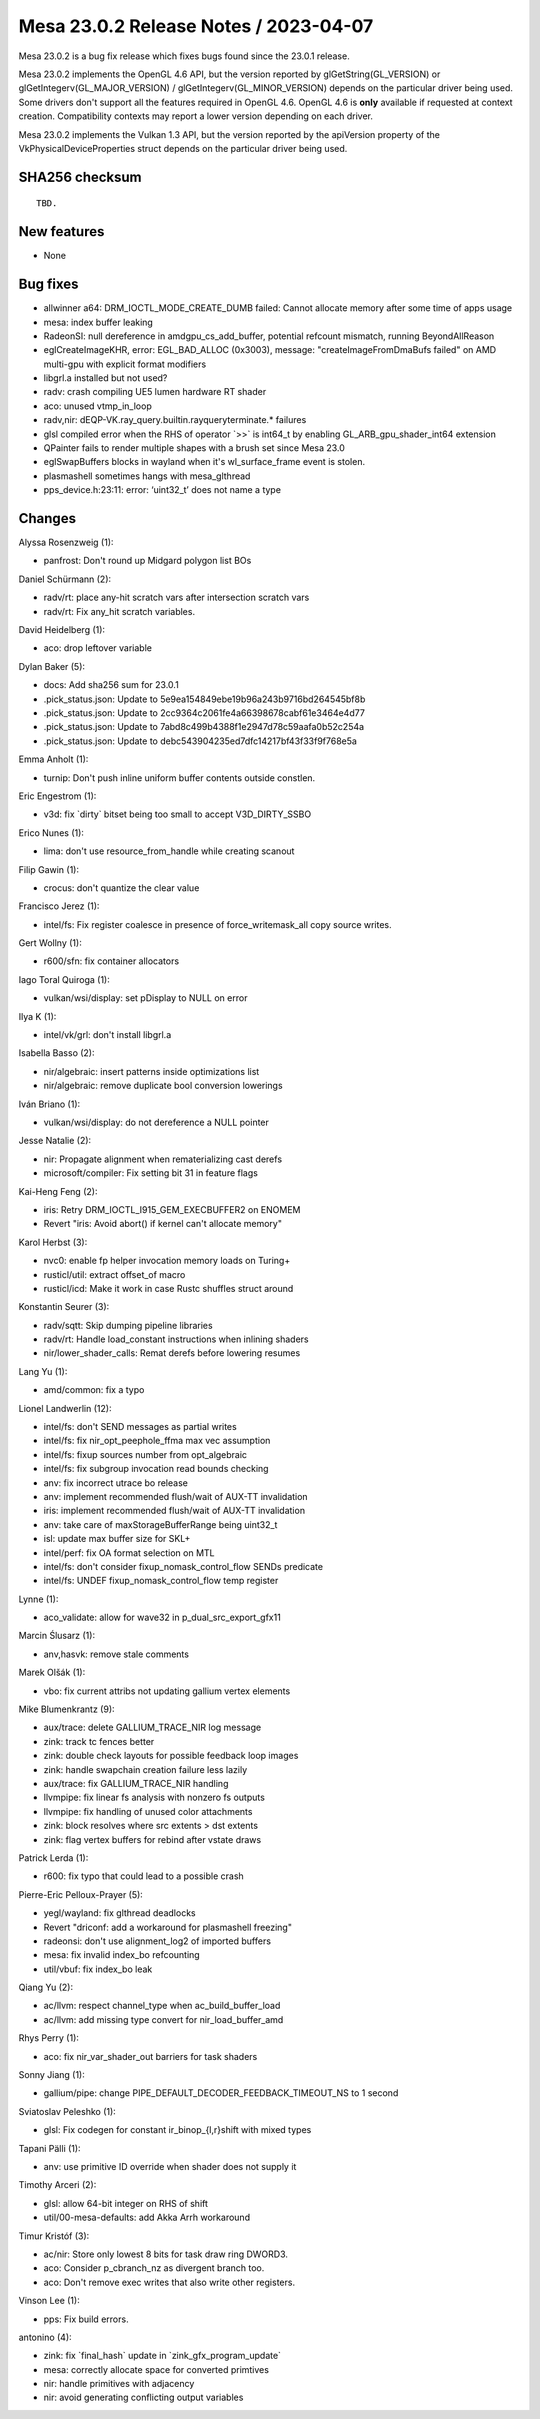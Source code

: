 Mesa 23.0.2 Release Notes / 2023-04-07
======================================

Mesa 23.0.2 is a bug fix release which fixes bugs found since the 23.0.1 release.

Mesa 23.0.2 implements the OpenGL 4.6 API, but the version reported by
glGetString(GL_VERSION) or glGetIntegerv(GL_MAJOR_VERSION) /
glGetIntegerv(GL_MINOR_VERSION) depends on the particular driver being used.
Some drivers don't support all the features required in OpenGL 4.6. OpenGL
4.6 is **only** available if requested at context creation.
Compatibility contexts may report a lower version depending on each driver.

Mesa 23.0.2 implements the Vulkan 1.3 API, but the version reported by
the apiVersion property of the VkPhysicalDeviceProperties struct
depends on the particular driver being used.

SHA256 checksum
---------------

::

    TBD.


New features
------------

- None


Bug fixes
---------

- allwinner a64: DRM_IOCTL_MODE_CREATE_DUMB failed: Cannot allocate memory after some time of apps usage
- mesa: index buffer leaking
- RadeonSI: null dereference in amdgpu_cs_add_buffer, potential refcount mismatch, running BeyondAllReason
- eglCreateImageKHR, error: EGL_BAD_ALLOC (0x3003), message: "createImageFromDmaBufs failed" on AMD multi-gpu with explicit format modifiers
- libgrl.a installed but not used?
- radv: crash compiling UE5 lumen hardware RT shader
- aco: unused vtmp_in_loop
- radv,nir: dEQP-VK.ray_query.builtin.rayqueryterminate.* failures
- glsl compiled error when the RHS of operator \`>>` is int64_t by enabling GL_ARB_gpu_shader_int64 extension
- QPainter fails to render multiple shapes with a brush set since Mesa 23.0
- eglSwapBuffers blocks in wayland when it's wl_surface_frame event is stolen.
- plasmashell sometimes hangs with mesa_glthread
- pps_device.h:23:11: error: ‘uint32_t’ does not name a type


Changes
-------

Alyssa Rosenzweig (1):

- panfrost: Don't round up Midgard polygon list BOs

Daniel Schürmann (2):

- radv/rt: place any-hit scratch vars after intersection scratch vars
- radv/rt: Fix any_hit scratch variables.

David Heidelberg (1):

- aco: drop leftover variable

Dylan Baker (5):

- docs: Add sha256 sum for 23.0.1
- .pick_status.json: Update to 5e9ea154849ebe19b96a243b9716bd264545bf8b
- .pick_status.json: Update to 2cc9364c2061fe4a66398678cabf61e3464e4d77
- .pick_status.json: Update to 7abd8c499b4388f1e2947d78c59aafa0b52c254a
- .pick_status.json: Update to debc543904235ed7dfc14217bf43f33f9f768e5a

Emma Anholt (1):

- turnip: Don't push inline uniform buffer contents outside constlen.

Eric Engestrom (1):

- v3d: fix \`dirty` bitset being too small to accept V3D_DIRTY_SSBO

Erico Nunes (1):

- lima: don't use resource_from_handle while creating scanout

Filip Gawin (1):

- crocus: don't quantize the clear value

Francisco Jerez (1):

- intel/fs: Fix register coalesce in presence of force_writemask_all copy source writes.

Gert Wollny (1):

- r600/sfn: fix container allocators

Iago Toral Quiroga (1):

- vulkan/wsi/display: set pDisplay to NULL on error

Ilya K (1):

- intel/vk/grl: don't install libgrl.a

Isabella Basso (2):

- nir/algebraic: insert patterns inside optimizations list
- nir/algebraic: remove duplicate bool conversion lowerings

Iván Briano (1):

- vulkan/wsi/display: do not dereference a NULL pointer

Jesse Natalie (2):

- nir: Propagate alignment when rematerializing cast derefs
- microsoft/compiler: Fix setting bit 31 in feature flags

Kai-Heng Feng (2):

- iris: Retry DRM_IOCTL_I915_GEM_EXECBUFFER2 on ENOMEM
- Revert "iris: Avoid abort() if kernel can't allocate memory"

Karol Herbst (3):

- nvc0: enable fp helper invocation memory loads on Turing+
- rusticl/util: extract offset_of macro
- rusticl/icd: Make it work in case Rustc shuffles struct around

Konstantin Seurer (3):

- radv/sqtt: Skip dumping pipeline libraries
- radv/rt: Handle load_constant instructions when inlining shaders
- nir/lower_shader_calls: Remat derefs before lowering resumes

Lang Yu (1):

- amd/common: fix a typo

Lionel Landwerlin (12):

- intel/fs: don't SEND messages as partial writes
- intel/fs: fix nir_opt_peephole_ffma max vec assumption
- intel/fs: fixup sources number from opt_algebraic
- intel/fs: fix subgroup invocation read bounds checking
- anv: fix incorrect utrace bo release
- anv: implement recommended flush/wait of AUX-TT invalidation
- iris: implement recommended flush/wait of AUX-TT invalidation
- anv: take care of maxStorageBufferRange being uint32_t
- isl: update max buffer size for SKL+
- intel/perf: fix OA format selection on MTL
- intel/fs: don't consider fixup_nomask_control_flow SENDs predicate
- intel/fs: UNDEF fixup_nomask_control_flow temp register

Lynne (1):

- aco_validate: allow for wave32 in p_dual_src_export_gfx11

Marcin Ślusarz (1):

- anv,hasvk: remove stale comments

Marek Olšák (1):

- vbo: fix current attribs not updating gallium vertex elements

Mike Blumenkrantz (9):

- aux/trace: delete GALLIUM_TRACE_NIR log message
- zink: track tc fences better
- zink: double check layouts for possible feedback loop images
- zink: handle swapchain creation failure less lazily
- aux/trace: fix GALLIUM_TRACE_NIR handling
- llvmpipe: fix linear fs analysis with nonzero fs outputs
- llvmpipe: fix handling of unused color attachments
- zink: block resolves where src extents > dst extents
- zink: flag vertex buffers for rebind after vstate draws

Patrick Lerda (1):

- r600: fix typo that could lead to a possible crash

Pierre-Eric Pelloux-Prayer (5):

- yegl/wayland: fix glthread deadlocks
- Revert "driconf: add a workaround for plasmashell freezing"
- radeonsi: don't use alignment_log2 of imported buffers
- mesa: fix invalid index_bo refcounting
- util/vbuf: fix index_bo leak

Qiang Yu (2):

- ac/llvm: respect channel_type when ac_build_buffer_load
- ac/llvm: add missing type convert for nir_load_buffer_amd

Rhys Perry (1):

- aco: fix nir_var_shader_out barriers for task shaders

Sonny Jiang (1):

- gallium/pipe: change PIPE_DEFAULT_DECODER_FEEDBACK_TIMEOUT_NS to 1 second

Sviatoslav Peleshko (1):

- glsl: Fix codegen for constant ir_binop_{l,r}shift with mixed types

Tapani Pälli (1):

- anv: use primitive ID override when shader does not supply it

Timothy Arceri (2):

- glsl: allow 64-bit integer on RHS of shift
- util/00-mesa-defaults: add Akka Arrh workaround

Timur Kristóf (3):

- ac/nir: Store only lowest 8 bits for task draw ring DWORD3.
- aco: Consider p_cbranch_nz as divergent branch too.
- aco: Don't remove exec writes that also write other registers.

Vinson Lee (1):

- pps: Fix build errors.

antonino (4):

- zink: fix \`final_hash` update in \`zink_gfx_program_update`
- mesa: correctly allocate space for converted primtives
- nir: handle primitives with adjacency
- nir: avoid generating conflicting output variables
